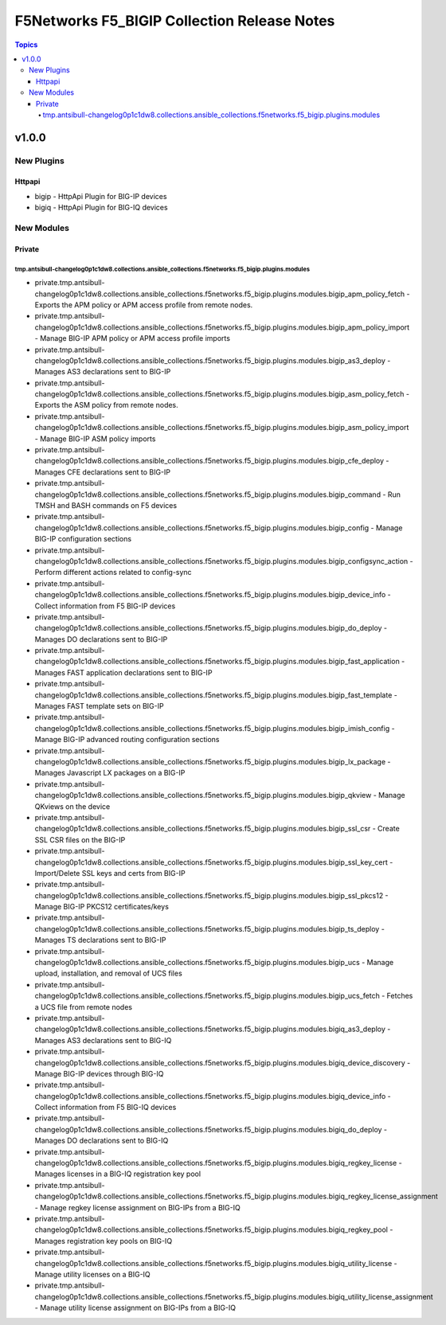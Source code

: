 ============================================
F5Networks F5_BIGIP Collection Release Notes
============================================

.. contents:: Topics


v1.0.0
======

New Plugins
-----------

Httpapi
~~~~~~~

- bigip - HttpApi Plugin for BIG-IP devices
- bigiq - HttpApi Plugin for BIG-IQ devices

New Modules
-----------

Private
~~~~~~~

tmp.antsibull-changelog0p1c1dw8.collections.ansible_collections.f5networks.f5_bigip.plugins.modules
^^^^^^^^^^^^^^^^^^^^^^^^^^^^^^^^^^^^^^^^^^^^^^^^^^^^^^^^^^^^^^^^^^^^^^^^^^^^^^^^^^^^^^^^^^^^^^^^^^^

- private.tmp.antsibull-changelog0p1c1dw8.collections.ansible_collections.f5networks.f5_bigip.plugins.modules.bigip_apm_policy_fetch - Exports the APM policy or APM access profile from remote nodes.
- private.tmp.antsibull-changelog0p1c1dw8.collections.ansible_collections.f5networks.f5_bigip.plugins.modules.bigip_apm_policy_import - Manage BIG-IP APM policy or APM access profile imports
- private.tmp.antsibull-changelog0p1c1dw8.collections.ansible_collections.f5networks.f5_bigip.plugins.modules.bigip_as3_deploy - Manages AS3 declarations sent to BIG-IP
- private.tmp.antsibull-changelog0p1c1dw8.collections.ansible_collections.f5networks.f5_bigip.plugins.modules.bigip_asm_policy_fetch - Exports the ASM policy from remote nodes.
- private.tmp.antsibull-changelog0p1c1dw8.collections.ansible_collections.f5networks.f5_bigip.plugins.modules.bigip_asm_policy_import - Manage BIG-IP ASM policy imports
- private.tmp.antsibull-changelog0p1c1dw8.collections.ansible_collections.f5networks.f5_bigip.plugins.modules.bigip_cfe_deploy - Manages CFE declarations sent to BIG-IP
- private.tmp.antsibull-changelog0p1c1dw8.collections.ansible_collections.f5networks.f5_bigip.plugins.modules.bigip_command - Run TMSH and BASH commands on F5 devices
- private.tmp.antsibull-changelog0p1c1dw8.collections.ansible_collections.f5networks.f5_bigip.plugins.modules.bigip_config - Manage BIG-IP configuration sections
- private.tmp.antsibull-changelog0p1c1dw8.collections.ansible_collections.f5networks.f5_bigip.plugins.modules.bigip_configsync_action - Perform different actions related to config-sync
- private.tmp.antsibull-changelog0p1c1dw8.collections.ansible_collections.f5networks.f5_bigip.plugins.modules.bigip_device_info - Collect information from F5 BIG-IP devices
- private.tmp.antsibull-changelog0p1c1dw8.collections.ansible_collections.f5networks.f5_bigip.plugins.modules.bigip_do_deploy - Manages DO declarations sent to BIG-IP
- private.tmp.antsibull-changelog0p1c1dw8.collections.ansible_collections.f5networks.f5_bigip.plugins.modules.bigip_fast_application - Manages FAST application declarations sent to BIG-IP
- private.tmp.antsibull-changelog0p1c1dw8.collections.ansible_collections.f5networks.f5_bigip.plugins.modules.bigip_fast_template - Manages FAST template sets on BIG-IP
- private.tmp.antsibull-changelog0p1c1dw8.collections.ansible_collections.f5networks.f5_bigip.plugins.modules.bigip_imish_config - Manage BIG-IP advanced routing configuration sections
- private.tmp.antsibull-changelog0p1c1dw8.collections.ansible_collections.f5networks.f5_bigip.plugins.modules.bigip_lx_package - Manages Javascript LX packages on a BIG-IP
- private.tmp.antsibull-changelog0p1c1dw8.collections.ansible_collections.f5networks.f5_bigip.plugins.modules.bigip_qkview - Manage QKviews on the device
- private.tmp.antsibull-changelog0p1c1dw8.collections.ansible_collections.f5networks.f5_bigip.plugins.modules.bigip_ssl_csr - Create SSL CSR files on the BIG-IP
- private.tmp.antsibull-changelog0p1c1dw8.collections.ansible_collections.f5networks.f5_bigip.plugins.modules.bigip_ssl_key_cert - Import/Delete SSL keys and certs from BIG-IP
- private.tmp.antsibull-changelog0p1c1dw8.collections.ansible_collections.f5networks.f5_bigip.plugins.modules.bigip_ssl_pkcs12 - Manage BIG-IP PKCS12 certificates/keys
- private.tmp.antsibull-changelog0p1c1dw8.collections.ansible_collections.f5networks.f5_bigip.plugins.modules.bigip_ts_deploy - Manages TS declarations sent to BIG-IP
- private.tmp.antsibull-changelog0p1c1dw8.collections.ansible_collections.f5networks.f5_bigip.plugins.modules.bigip_ucs - Manage upload, installation, and removal of UCS files
- private.tmp.antsibull-changelog0p1c1dw8.collections.ansible_collections.f5networks.f5_bigip.plugins.modules.bigip_ucs_fetch - Fetches a UCS file from remote nodes
- private.tmp.antsibull-changelog0p1c1dw8.collections.ansible_collections.f5networks.f5_bigip.plugins.modules.bigiq_as3_deploy - Manages AS3 declarations sent to BIG-IQ
- private.tmp.antsibull-changelog0p1c1dw8.collections.ansible_collections.f5networks.f5_bigip.plugins.modules.bigiq_device_discovery - Manage BIG-IP devices through BIG-IQ
- private.tmp.antsibull-changelog0p1c1dw8.collections.ansible_collections.f5networks.f5_bigip.plugins.modules.bigiq_device_info - Collect information from F5 BIG-IQ devices
- private.tmp.antsibull-changelog0p1c1dw8.collections.ansible_collections.f5networks.f5_bigip.plugins.modules.bigiq_do_deploy - Manages DO declarations sent to BIG-IQ
- private.tmp.antsibull-changelog0p1c1dw8.collections.ansible_collections.f5networks.f5_bigip.plugins.modules.bigiq_regkey_license - Manages licenses in a BIG-IQ registration key pool
- private.tmp.antsibull-changelog0p1c1dw8.collections.ansible_collections.f5networks.f5_bigip.plugins.modules.bigiq_regkey_license_assignment - Manage regkey license assignment on BIG-IPs from a BIG-IQ
- private.tmp.antsibull-changelog0p1c1dw8.collections.ansible_collections.f5networks.f5_bigip.plugins.modules.bigiq_regkey_pool - Manages registration key pools on BIG-IQ
- private.tmp.antsibull-changelog0p1c1dw8.collections.ansible_collections.f5networks.f5_bigip.plugins.modules.bigiq_utility_license - Manage utility licenses on a BIG-IQ
- private.tmp.antsibull-changelog0p1c1dw8.collections.ansible_collections.f5networks.f5_bigip.plugins.modules.bigiq_utility_license_assignment - Manage utility license assignment on BIG-IPs from a BIG-IQ
